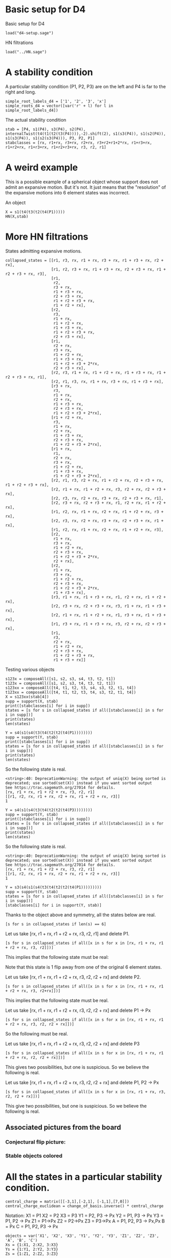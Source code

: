 # Last updated: [2022-03-28 Mon]
#+property: header-args:sage :session foo

* Basic setup for D4

Basic setup for D4
#+begin_src sage
  load("d4-setup.sage")
#+end_src

#+RESULTS:
: Defining e_1, e_2, e_3, e_4, a, b, c, d, e, f, fa, db, ec, af

HN filtrations
#+begin_src sage 
  load("../HN.sage")
#+end_src

#+RESULTS:

* A stability condition 

A particular stability condition (P1, P2, P3) are on the left and P4 is far to the right and long.

#+begin_src sage :results silent
    simple_root_labels_d4 = ['1', '2', '3', 'x']
    simple_roots_d4 = vector([var('r' + l) for l in simple_root_labels_d4])
#+end_src
  
The actual stability condition
#+begin_src sage :results silent
    stab = [P4, s1(P4), s3(P4), s2(P4), internalTwist(t4(t1(t2(t3(P4)))),-2).shift(2), s1(s3(P4)), s1(s2(P4)), s1(s3(P4)), s1(s2(s3(P4))), P3, P2, P1]
    stabclasses = [rx, r1+rx, r3+rx, r2+rx, r3+r2+r1+2*rx, r1+r3+rx, r1+r2+rx, r1+r3+rx, r1+r2+r3+rx, r3, r2, r1]
#+end_src

* A weird example
This is a possible example of a spherical object whose support does not admit an expansive motion.
But it's not. 
It just means that the "resolution" of the expansive motions into 6 element states was incorrect.

An object
#+begin_src sage :session foo
  X = s1(t4(t3(t2(t4(P1)))))
  HN(X,stab)
#+end_src

#+RESULTS:
: <string>:136: DeprecationWarning: the output of uniq(X) being sorted is deprecated; use sorted(set(X)) instead if you want sorted output
: See https://trac.sagemath.org/27014 for details.
: <string>:40: DeprecationWarning: the output of uniq(X) being sorted is deprecated; use sorted(set(X)) instead if you want sorted output
: See https://trac.sagemath.org/27014 for details.
: [[2]: P1<2>+P2<2>+P3<2> → P4<3> :[3],
:  [0]: P1<0> → P4<1> :[1],
:  [-1]: P1<-2> :[-1]]

* More HN filtrations
States admitting expansive motions.
#+begin_src sage
  collapsed_states = [[r1, r3, rx, r1 + rx, r3 + rx, r1 + r3 + rx, r2 + rx],
                      [r1, r2, r3 + rx, r1 + r3 + rx, r2 + r3 + rx, r1 + r2 + r3 + rx, r3],
                      [r1,
                       r2,
                       r3 + rx,
                       r1 + r3 + rx,
                       r2 + r3 + rx,
                       r1 + r2 + r3 + rx,
                       r1 + r2 + rx],
                      [r2,
                       r3,
                       r1 + rx,
                       r1 + r2 + rx,
                       r1 + r3 + rx,
                       r1 + r2 + r3 + rx,
                       r2 + r3 + rx],
                      [r1,
                       r2 + rx,
                       r3 + rx,
                       r1 + r2 + rx,
                       r1 + r3 + rx,
                       r1 + r2 + r3 + 2*rx,
                       r2 + r3 + rx],
                      [r2, r3, r1 + rx, r1 + r2 + rx, r1 + r3 + rx, r1 + r2 + r3 + rx, r1],
                      [r2, r1, r3, rx, r1 + rx, r3 + rx, r1 + r3 + rx],
                      [r3 + rx,
                       r3,
                       r1 + rx,
                       r2 + rx,
                       r1 + r3 + rx,
                       r2 + r3 + rx,
                       r1 + r2 + r3 + 2*rx],
                      [r1 + r2 + rx,
                       r3,
                       r1 + rx,
                       r2 + rx,
                       r1 + r3 + rx,
                       r2 + r3 + rx,
                       r1 + r2 + r3 + 2*rx],
                      [r1 + rx,
                       r1,
                       r2 + rx,
                       r3 + rx,
                       r1 + r2 + rx,
                       r1 + r3 + rx,
                       r1 + r2 + r3 + 2*rx],
                      [r2, r1, r3, r2 + rx, r1 + r2 + rx, r2 + r3 + rx, r1 + r2 + r3 + rx],
                      [r2, r1 + rx, r1 + r2 + rx, r3, r2 + rx, r2 + r3 + rx],
                      [r2, r3, rx, r2 + rx, r3 + rx, r2 + r3 + rx, r1],
                      [r2, r3 + rx, r2 + r3 + rx, r1, r2 + rx, r1 + r2 + rx],
                      [r1, r2, rx, r1 + rx, r2 + rx, r1 + r2 + rx, r3 + rx],
                      [r2, r3, rx, r2 + rx, r3 + rx, r2 + r3 + rx, r1 + rx],
                      [r1, r2, rx, r1 + rx, r2 + rx, r1 + r2 + rx, r3],
                      [r2,
                       r1 + rx,
                       r3 + rx,
                       r1 + r2 + rx,
                       r2 + r3 + rx,
                       r1 + r2 + r3 + 2*rx,
                       r2 + rx],
                      [r2,
                       r1 + rx,
                       r3 + rx,
                       r1 + r2 + rx,
                       r2 + r3 + rx,
                       r1 + r2 + r3 + 2*rx,
                       r1 + r3 + rx],
                      [r3, r1 + rx, r1 + r3 + rx, r1, r2 + rx, r1 + r2 + rx],
                      [r2, r3 + rx, r2 + r3 + rx, r3, r1 + rx, r1 + r3 + rx],
                      [r2, r1 + rx, r1 + r2 + rx, r1, r3 + rx, r1 + r3 + rx],
                      [r1, r3 + rx, r1 + r3 + rx, r3, r2 + rx, r2 + r3 + rx],
                      [r1,
                       r3,
                       r2 + rx,
                       r1 + r2 + rx,
                       r2 + r3 + rx,
                       r1 + r2 + r3 + rx,
                       r1 + r3 + rx]]
#+end_src

#+RESULTS:

Testing various objects
#+begin_src sage
  s123x = composeAll([s1, s2, s3, s4, t3, t2, t1])
  t123x = composeAll([s1, s2, s3, t4, t3, t2, t1])
  s123xx = composeAll([t4, t1, t2, t3, s4, s3, t2, t1, t4])
  t123xx = composeAll([t4, t1, t2, t3, t4, s3, t2, t1, t4])
  X = s123xx(stab[4])
  supp = support(X, stab)
  print([stabclasses[i] for i in supp])
  states = [s for s in collapsed_states if all([stabclasses[i] in s for i in supp])]
  print(states)
  len(states)
#+end_src
#+RESULTS:
: <string>:40: DeprecationWarning: the output of uniq(X) being sorted is deprecated; use sorted(set(X)) instead if you want sorted output
: See https://trac.sagemath.org/27014 for details.
: [r1 + rx, r3 + rx, r2 + rx, r1 + r2 + r3 + 2*rx, r1 + r2 + rx]
: [[r1 + rx, r1, r2 + rx, r3 + rx, r1 + r2 + rx, r1 + r3 + rx, r1 + r2 + r3 + 2*rx], [r2, r1 + rx, r3 + rx, r1 + r2 + rx, r2 + r3 + rx, r1 + r2 + r3 + 2*rx, r2 + rx]]
: 2

#+begin_src sage
  Y = s4(s1(s4(t3(t4(t2(t2(t4(P1))))))))
  supp = support(Y, stab)
  print([stabclasses[i] for i in supp])
  states = [s for s in collapsed_states if all([stabclasses[i] in s for i in supp])]
  print(states)
  len(states)
#+end_src

#+RESULTS:
: <string>:40: DeprecationWarning: the output of uniq(X) being sorted is deprecated; use sorted(set(X)) instead if you want sorted output
: See https://trac.sagemath.org/27014 for details.
: [rx, r1 + rx, r1 + r2 + rx, r3, r2, r1]
: [[r1, r2, rx, r1 + rx, r2 + rx, r1 + r2 + rx, r3]]
: 1

So the following state is real.
#+RESULTS:
: <string>:40: DeprecationWarning: the output of uniq(X) being sorted is deprecated; use sorted(set(X)) instead if you want sorted output
: See https://trac.sagemath.org/27014 for details.
: [rx, r1 + rx, r1 + r2 + rx, r3, r2, r1]
: [[r1, r2, rx, r1 + rx, r2 + rx, r1 + r2 + rx, r3]]
: 1

#+begin_src sage
  Y = s4(s1(s4(t3(t4(t2(t2(t4(P3))))))))
  supp = support(Y, stab)
  print([stabclasses[i] for i in supp])
  states = [s for s in collapsed_states if all([stabclasses[i] in s for i in supp])]
  print(states)
  len(states)
#+end_src

So the following state is real.
#+RESULTS:
: <string>:40: DeprecationWarning: the output of uniq(X) being sorted is deprecated; use sorted(set(X)) instead if you want sorted output
: See https://trac.sagemath.org/27014 for details.
: [rx, r1 + rx, r1 + r2 + rx, r3, r2, r1]
: [[r1, r2, rx, r1 + rx, r2 + rx, r1 + r2 + rx, r3]]
: 1

#+begin_src sage 
  Y = s3(s4(s1(s4(t3(t4(t2(t2(t4(P1)))))))))
  supp = support(Y, stab)
  states = [s for s in collapsed_states if all([stabclasses[i] in s for i in supp])]
  [stabclasses[i] for i in support(Y, stab)]
#+end_src

#+RESULTS:
: <string>:40: DeprecationWarning: the output of uniq(X) being sorted is deprecated; use sorted(set(X)) instead if you want sorted output
: See https://trac.sagemath.org/27014 for details.
: [r1 + rx, r3 + rx, r1 + r3 + rx, r1 + r2 + rx, r2, r1]

Thanks to the object above and symmetry, all the states below are real.
#+begin_src sage
  [s for s in collapsed_states if len(s) == 6]
#+end_src

#+RESULTS:
: [[r2, r1 + rx, r1 + r2 + rx, r3, r2 + rx, r2 + r3 + rx],
:  [r2, r3 + rx, r2 + r3 + rx, r1, r2 + rx, r1 + r2 + rx],
:  [r3, r1 + rx, r1 + r3 + rx, r1, r2 + rx, r1 + r2 + rx],
:  [r2, r3 + rx, r2 + r3 + rx, r3, r1 + rx, r1 + r3 + rx],
:  [r2, r1 + rx, r1 + r2 + rx, r1, r3 + rx, r1 + r3 + rx],
:  [r1, r3 + rx, r1 + r3 + rx, r3, r2 + rx, r2 + r3 + rx]]

Let us take [rx, r1 + rx, r1 + r2 + rx, r3, r2, r1] and delete P1.
#+begin_src  sage
  [s for s in collapsed_states if all([x in s for x in [rx, r1 + rx, r1 + r2 + rx, r3, r2]])]
#+end_src

#+RESULTS:
: [[r1, r2, rx, r1 + rx, r2 + rx, r1 + r2 + rx, r3]]

This implies that the following state must be real:
# [r2, rx, r1 + rx, r2 + rx, r1 + r2 + rx, r3]

Note that this state is 1 flip away from one of the original 6 element states.

Let us take [rx, r1 + rx, r1 + r2 + rx, r3, r2, r2 + rx] and delete P2.
#+begin_src  sage
  [s for s in collapsed_states if all([x in s for x in [rx, r1 + rx, r1 + r2 + rx, r3, r2+rx]])]
#+end_src

#+RESULTS:
: [[r1, r2, rx, r1 + rx, r2 + rx, r1 + r2 + rx, r3]]

This implies that the following state must be real.
# [[[r1, rx, r1 + rx, r2 + rx, r1 + r2 + rx, r3]]]

Let us take [rx, r1 + rx, r1 + r2 + rx, r3, r2, r2 + rx] and delete P1 -> Px
#+begin_src  sage
  [s for s in collapsed_states if all([x in s for x in [rx, r1 + rx, r1 + r2 + rx, r3, r2, r2 + rx]])]
#+end_src

#+RESULTS:
: [[r1, r2, rx, r1 + rx, r2 + rx, r1 + r2 + rx, r3]]

So the following must be real.
# [[[r1, r2, rx, r2 + rx, r1 + r2 + rx, r3]]]

Let us take [rx, r1 + rx, r1 + r2 + rx, r3, r2, r2 + rx] and delete P3
#+begin_src  sage
  [s for s in collapsed_states if all([x in s for x in [rx, r1 + rx, r1 + r2 + rx, r2, r2 + rx]])]
#+end_src

#+RESULTS:
: [[r1, r2, rx, r1 + rx, r2 + rx, r1 + r2 + rx, r3 + rx],
:  [r1, r2, rx, r1 + rx, r2 + rx, r1 + r2 + rx, r3]]
This gives two possibilities, but one is suspicious.  So we believe the following is real.
# [r2, rx, r1 + rx, r2 + rx, r1 + r2 + rx, r3 + rx]

Let us take [rx, r1 + rx, r1 + r2 + rx, r3, r2, r2 + rx] and delete P1, P2 -> Px
#+begin_src  sage
  [s for s in collapsed_states if all([x in s for x in [rx, r1 + rx, r3, r2, r2 + rx]])]
#+end_src

#+RESULTS:
: [[r2, r3, rx, r2 + rx, r3 + rx, r2 + r3 + rx, r1 + rx],
:  [r1, r2, rx, r1 + rx, r2 + rx, r1 + r2 + rx, r3]]
This give two possibilities, but one is suspicious.  So we believe the following is real.
# [r2, r3, rx, r2 + rx, r2 + r3 + rx, r1 + rx]

** Associated pictures from the board
*** Conjectural flip picture:
#+DOWNLOADED: screenshot @ 2022-03-30 14:45:04
[[file:assets/More_HN_filtrations/2022-03-30_14-45-04_screenshot.png]]
*** Stable objects colored

#+DOWNLOADED: screenshot @ 2022-03-30 14:47:33
[[file:assets/More_HN_filtrations/2022-03-30_14-47-33_screenshot.png]]
* All  the states in a particular stability condition.
#+begin_src sage
  central_charge = matrix([[-3,1],[-2,1], [-1,1],[7,0]])
  central_charge_euclidean = change_of_basis.inverse() * central_charge
#+end_src

#+RESULTS:

Notation:
X1 = P1
X2 = P2
X3 = P3
Y1 = P2, P3 -> Px
Y2 = P1, P3 -> Px
Y3 = P1, P2 -> Px
Z1 = P1->Px
Z2 = P2->Px
Z3 = P3->Px
A = P1, P2, P3 -> Px,Px
B = Px
C = P1, P2, P3 -> Px

#+begin_src sage :results none
  objects = var('X1', 'X2', 'X3', 'Y1', 'Y2', 'Y3', 'Z1', 'Z2', 'Z3', 'A', 'B', 'C')
  Xs = {1:X1, 2:X2, 3:X3}
  Ys = {1:Y1, 2:Y2, 3:Y3}
  Zs = {1:Z1, 2:Z2, 3:Z3}
#+end_src

Type 1
#+begin_src sage
  type1_states =[
        [Xs[p(1)], Xs[p(2)], Ys[p(1)], Ys[p(3)], Zs[p(2)], Zs[p(3)]]
        for p in SymmetricGroup(3)
    ]
  type1_states
#+end_src

#+RESULTS:
: [[X1, X2, Y1, Y3, Z2, Z3],
:  [X3, X1, Y3, Y2, Z1, Z2],
:  [X2, X3, Y2, Y1, Z3, Z1],
:  [X1, X3, Y1, Y2, Z3, Z2],
:  [X3, X2, Y3, Y1, Z2, Z1],
:  [X2, X1, Y2, Y3, Z1, Z3]]

Type 2
#+begin_src sage
  type2_states = [[B, Xs[p(1)], Xs[p(2)], Zs[p(2)], Zs[p(3)], Ys[p(1)]]     for p in SymmetricGroup(3)] +  [[B, Xs[p(1)], Xs[p(2)], Zs[p(2)], Zs[p(3)], Ys[p(3)]]     for p in SymmetricGroup(3)] +  [[C, Ys[p(1)], Ys[p(2)], Xs[p(2)], Xs[p(3)], Zs[p(1)]]     for p in SymmetricGroup(3)] +  [[C, Ys[p(1)], Ys[p(2)], Xs[p(2)], Xs[p(3)], Zs[p(3)]]     for p in SymmetricGroup(3)] +  [[A, Zs[p(1)], Zs[p(2)], Ys[p(2)], Ys[p(3)], Xs[p(1)]]     for p in SymmetricGroup(3)] +  [[A, Zs[p(1)], Zs[p(2)], Ys[p(2)], Ys[p(3)], Xs[p(3)]]     for p in SymmetricGroup(3)]
  type2_states
#+end_src

#+RESULTS:
#+begin_example
[[B, X1, X2, Z2, Z3, Y1],
 [B, X3, X1, Z1, Z2, Y3],
 [B, X2, X3, Z3, Z1, Y2],
 [B, X1, X3, Z3, Z2, Y1],
 [B, X3, X2, Z2, Z1, Y3],
 [B, X2, X1, Z1, Z3, Y2],
 [B, X1, X2, Z2, Z3, Y3],
 [B, X3, X1, Z1, Z2, Y2],
 [B, X2, X3, Z3, Z1, Y1],
 [B, X1, X3, Z3, Z2, Y2],
 [B, X3, X2, Z2, Z1, Y1],
 [B, X2, X1, Z1, Z3, Y3],
 [C, Y1, Y2, X2, X3, Z1],
 [C, Y3, Y1, X1, X2, Z3],
 [C, Y2, Y3, X3, X1, Z2],
 [C, Y1, Y3, X3, X2, Z1],
 [C, Y3, Y2, X2, X1, Z3],
 [C, Y2, Y1, X1, X3, Z2],
 [C, Y1, Y2, X2, X3, Z3],
 [C, Y3, Y1, X1, X2, Z2],
 [C, Y2, Y3, X3, X1, Z1],
 [C, Y1, Y3, X3, X2, Z2],
 [C, Y3, Y2, X2, X1, Z1],
 [C, Y2, Y1, X1, X3, Z3],
 [A, Z1, Z2, Y2, Y3, X1],
 [A, Z3, Z1, Y1, Y2, X3],
 [A, Z2, Z3, Y3, Y1, X2],
 [A, Z1, Z3, Y3, Y2, X1],
 [A, Z3, Z2, Y2, Y1, X3],
 [A, Z2, Z1, Y1, Y3, X2],
 [A, Z1, Z2, Y2, Y3, X3],
 [A, Z3, Z1, Y1, Y2, X2],
 [A, Z2, Z3, Y3, Y1, X1],
 [A, Z1, Z3, Y3, Y2, X2],
 [A, Z3, Z2, Y2, Y1, X1],
 [A, Z2, Z1, Y1, Y3, X3]]
#+end_example

Type 3
#+begin_src sage
  type3_states = [[B, Xs[1], Xs[2], Xs[3], Zs[p(1)], Ys[p(2)]] for p in SymmetricGroup(3)]   +  [[B, Zs[1], Zs[2], Zs[3], Xs[p(1)], Ys[p(2)]] for p in SymmetricGroup(3)]+  [[C, Ys[1], Ys[2], Ys[3], Xs[p(1)], Zs[p(2)]] for p in SymmetricGroup(3)]  +  [[C, Xs[1], Xs[2], Xs[3], Ys[p(1)], Zs[p(2)]] for p in SymmetricGroup(3)]+  [[A, Zs[1], Zs[2], Zs[3], Ys[p(1)], Xs[p(2)]] for p in SymmetricGroup(3)]  +  [[A, Ys[1], Ys[2], Ys[3], Zs[p(1)], Xs[p(2)]] for p in SymmetricGroup(3)]
  type3_states
#+end_src

#+RESULTS:
#+begin_example
[[B, X1, X2, X3, Z1, Y2],
 [B, X1, X2, X3, Z3, Y1],
 [B, X1, X2, X3, Z2, Y3],
 [B, X1, X2, X3, Z1, Y3],
 [B, X1, X2, X3, Z3, Y2],
 [B, X1, X2, X3, Z2, Y1],
 [B, Z1, Z2, Z3, X1, Y2],
 [B, Z1, Z2, Z3, X3, Y1],
 [B, Z1, Z2, Z3, X2, Y3],
 [B, Z1, Z2, Z3, X1, Y3],
 [B, Z1, Z2, Z3, X3, Y2],
 [B, Z1, Z2, Z3, X2, Y1],
 [C, Y1, Y2, Y3, X1, Z2],
 [C, Y1, Y2, Y3, X3, Z1],
 [C, Y1, Y2, Y3, X2, Z3],
 [C, Y1, Y2, Y3, X1, Z3],
 [C, Y1, Y2, Y3, X3, Z2],
 [C, Y1, Y2, Y3, X2, Z1],
 [C, X1, X2, X3, Y1, Z2],
 [C, X1, X2, X3, Y3, Z1],
 [C, X1, X2, X3, Y2, Z3],
 [C, X1, X2, X3, Y1, Z3],
 [C, X1, X2, X3, Y3, Z2],
 [C, X1, X2, X3, Y2, Z1],
 [A, Z1, Z2, Z3, Y1, X2],
 [A, Z1, Z2, Z3, Y3, X1],
 [A, Z1, Z2, Z3, Y2, X3],
 [A, Z1, Z2, Z3, Y1, X3],
 [A, Z1, Z2, Z3, Y3, X2],
 [A, Z1, Z2, Z3, Y2, X1],
 [A, Y1, Y2, Y3, Z1, X2],
 [A, Y1, Y2, Y3, Z3, X1],
 [A, Y1, Y2, Y3, Z2, X3],
 [A, Y1, Y2, Y3, Z1, X3],
 [A, Y1, Y2, Y3, Z3, X2],
 [A, Y1, Y2, Y3, Z2, X1]]
#+end_example

#+begin_src sage
  states = type1_states + type2_states + type3_states
#+end_src

#+RESULTS:

All simplices
#+begin_src sage
  def simplicies(i):
      return [x for x in Set(objects).subsets(i) if any([set(x).issubset(set(s)) for s in states])]
  [len(simplicies(i)) for i in range(1,7)]
 #+end_src

 #+RESULTS:
 : [12, 63, 180, 285, 234, 78]
#+begin_src sage
  12 - 63 + 180 - 285 + 234 - 78
#+end_src

#+RESULTS:
: 0

** Checking pair/triple/quadruple

Is it a pairwise condition?  Almost but not quite
#+begin_src sage
  forbidden2 = [x for x in Set(objects).subsets(2) if Set(x) not in simplicies(2)]
  [y for y in [x for x in Set(objects).subsets(3) if all([not f.issubset(x) for f in forbidden2])] if y not in simplicies(3)]
#+end_src

#+RESULTS:
#+begin_example
[{Y3, Y2, B},
 {Y3, B, Y1},
 {Y3, X3, Z3},
 {Y2, B, Y1},
 {Y2, X2, Z2},
 {A, X2, X1},
 {X3, A, X2},
 {C, Z3, Z2},
 {Z1, C, Z3},
 {X3, A, X1},
 {Z1, Y1, X1},
 {Z1, C, Z2}]
#+end_example

Is it a pair and triple condition?  No!
#+begin_src sage
  forbidden2 = [x for x in Set(objects).subsets(2) if Set(x) not in simplicies(2)]
  forbidden3 = [x for x in Set(objects).subsets(3) if Set(x) not in simplicies(3)]
  [y for y in [x for x in Set(objects).subsets(4) if all([not f.issubset(x) for f in forbidden2 + forbidden3])] if y not in simplicies(4)]
#+end_src

#+RESULTS:
: [{X2, X1, Z2, Z1},
:  {Y1, X3, X1, Y3},
:  {Y1, X2, X1, Y2},
:  {Z3, X3, X1, Z1},
:  {Y1, Z2, Z1, Y2},
:  {X3, X2, Z3, Z2},
:  {Z3, Z2, Y3, Y2},
:  {Y1, Z3, Z1, Y3},
:  {X3, X2, Y3, Y2}]

Is it a pair and triple and quadruple condition?  
#+begin_src sage
  forbidden2 = [x for x in Set(objects).subsets(2) if Set(x) not in simplicies(2)]
  forbidden3 = [x for x in Set(objects).subsets(3) if Set(x) not in simplicies(3)]
  forbidden4 = [x for x in Set(objects).subsets(4) if Set(x) not in simplicies(4)]
  len([y for y in [x for x in Set(objects).subsets(5) if all([not f.issubset(x) for f in forbidden2 + forbidden3 + forbidden4])]])
#+end_src

#+RESULTS:
: 234
** The polytope of all the states
Sage allows us to build a simplicial complex.
#+begin_src sage
  sphericals = SimplicialComplex(states)
  vertices = sphericals.vertices()
  sphericals.connected_component(vertices[1])
#+end_src

#+RESULTS:

Let us compute the (reduced) homology.
#+begin_src sage
  sphericals.homology()
#+end_src

#+RESULTS:
: {0: 0, 1: 0, 2: 0, 3: 0, 4: 0, 5: Z}

#+begin_src sage
  sphericals.is_connected()
sphericals.connected_component()
#+end_src

#+RESULTS:
: False
: Simplicial complex with vertex set () and facets {()}


#+begin_src sage
  sphericals.is_pseudomanifold()
#+end_src

#+RESULTS:
: True

#+begin_src sage
  sphericals.fundamental_group()
#+end_src

#+RESULTS:
** Visualizing a state
We first draw the central charge.
#+begin_src  sage :results file
  central_charge_plot = sum([point(central_charge_euclidean.rows()[i], color='blue', size=100) for i in range(0,4)]) + sum([point(-1*central_charge_euclidean.rows()[i], color='red', size=100) for i in range(0,4)]) + point((0,0), color='black', size=100)
  central_charge_plot
#+end_src

#+RESULTS:
[[file:/home/anandrd/.sage/temp/proteus/431515/tmp_7do4o88h.png]]

We now plot states.  We first record the classes of the objects.
#+begin_src  sage
      alpha = R.root_lattice().simple_roots()
      classes = {
          X1 : alpha[1],
          X2 : alpha[2],
          X3 : alpha[3],
          Y1 : alpha[2]+ alpha[3] + alpha[4],
          Y2 : alpha[1]+ alpha[3] + alpha[4],
          Y3 : alpha[1]+ alpha[2] + alpha[4],
          Z1 : alpha[1]+alpha[4],
          Z2 : alpha[2]+alpha[4],
          Z3 : alpha[3]+alpha[4],
          A : alpha[1]+ alpha[2]+ alpha[3] + alpha[4]+alpha[4],
          B : alpha[4],
          C : alpha[1]+ alpha[2]+ alpha[3] + alpha[4]
      }
      ambient_basis =   R.ambient_space().basis()
      def root_as_difference(root):
          return [((s,i),(t,j)) for i in range(0,4) for j in range(0,4) for s in [1,-1] for t in [1,-1] if s*vector(ambient_basis[i]) - t*vector(ambient_basis[j]) == vector(R.ambient_space()(root))]
  
      roots_as_differences = {r : root_as_difference(r) for r in classes.values()}
  #+end_src

  #+RESULTS:

  
  We now plot an object.
  #+begin_src sage :results file
    ambient_basis =   R.ambient_space().basis()
    def plot_object(x, color='blue'):
            xclass = classes[x]
            return sum([arrow(t * vector(ambient_basis[j]) * central_charge_euclidean, s * vector(ambient_basis[i]) * central_charge_euclidean, color=color, width=1,arrowsize=5) for ((s,i), (t,j)) in roots_as_differences[xclass]])
    
    def plot_state(state):
            return sum([plot_object(x, color=r) for (x,r) in zip(state, rainbow(12))])
    
    
    (plot_state(states[0]) + central_charge_plot).show(axes=False)
#+end_src

#+RESULTS:
[[file:/home/anandrd/.sage/temp/proteus/431515/tmp_mtx7t3e4.png]]

** Expansive motion of a state
#+begin_src sage 
  def expansive_motion(state):
      vvars = var('v01','v02','v11','v12','v21','v22','v31', 'v32')
      positive_roots = R.root_lattice().positive_roots()
      V = matrix([[v01,v02],[v11,v12],[v21,v22],[v31,v32]])
      equations = []
      inequations = []
      for r in positive_roots:
          ramb = vector(R.ambient_space()(r))
          v = (ramb*V).dot_product(ramb*central_charge_euclidean)
          inequations.append(vector([0]+[v.coefficient(variable) for variable in vvars]))
  
      for x in state:
           r = classes[x]
           ramb = vector(R.ambient_space()(r))
           v = (ramb*V).dot_product(ramb*central_charge_euclidean)
           equations.append(vector([0]+[v.coefficient(variable) for variable in vvars]))
  
      P = Polyhedron(ieqs = [vector(QQ, v) for v in inequations] + [vector(QQ, v) for v in equations] + [-1*vector(QQ, v) for v in equations])
      return P
  
  def plot_motion(V):
      rays = []
      for i in range(0,4):
          base = vector(ambient_basis[i]) * central_charge_euclidean
          direction = vector(ambient_basis[i]) * V
          rays.append(arrow(base, base+direction, width=0.5, arrowsize=2, linestyle='dotted'))
          base = -vector(ambient_basis[i]) * central_charge_euclidean
          direction = -vector(ambient_basis[i]) * V
          rays.append(arrow(base, base+direction, color='red', width=0.5, arrowsize=1, linestyle='dotted'))
      return sum(rays)
  #+end_src

** Pictures of all the states
#+begin_src sage
  i = 5
  P = expansive_motion(states[i])
  v = vector(P.rays()[0])/10 + 0.18 * vector(P.lines()[0])
  V = matrix([[v[0],v[1]],[v[2],v[3]],[v[4],v[5]],[v[6],v[7]]])
  [(plot_state(s) + central_charge_plot).show(aspect_ratio=1, axes=False) for s in states]
#+end_src

#+RESULTS:
#+begin_example
[[file:/home/anandrd/.sage/temp/proteus/431515/tmp_lzexqhkv.png]]
[[file:/home/anandrd/.sage/temp/proteus/431515/tmp_l23f7m24.png]]
[[file:/home/anandrd/.sage/temp/proteus/431515/tmp_6z5w06_9.png]]
[[file:/home/anandrd/.sage/temp/proteus/431515/tmp_hq4slj_s.png]]
[[file:/home/anandrd/.sage/temp/proteus/431515/tmp_453qt83h.png]]
[[file:/home/anandrd/.sage/temp/proteus/431515/tmp_r_lnqywl.png]]
[[file:/home/anandrd/.sage/temp/proteus/431515/tmp_s_9io_g2.png]]
[[file:/home/anandrd/.sage/temp/proteus/431515/tmp_saho2yl_.png]]
[[file:/home/anandrd/.sage/temp/proteus/431515/tmp_n4fdnchh.png]]
[[file:/home/anandrd/.sage/temp/proteus/431515/tmp_tswnfipx.png]]
[[file:/home/anandrd/.sage/temp/proteus/431515/tmp_s6r37yz2.png]]
[[file:/home/anandrd/.sage/temp/proteus/431515/tmp_abzcsnb4.png]]
[[file:/home/anandrd/.sage/temp/proteus/431515/tmp_36j_ihvq.png]]
[[file:/home/anandrd/.sage/temp/proteus/431515/tmp_uj8mcfzf.png]]
[[file:/home/anandrd/.sage/temp/proteus/431515/tmp_bucdz83p.png]]
[[file:/home/anandrd/.sage/temp/proteus/431515/tmp_stfznxnv.png]]
[[file:/home/anandrd/.sage/temp/proteus/431515/tmp_f73yvbcx.png]]
[[file:/home/anandrd/.sage/temp/proteus/431515/tmp_k5cbz6m4.png]]
[[file:/home/anandrd/.sage/temp/proteus/431515/tmp_l5r67k2i.png]]
[[file:/home/anandrd/.sage/temp/proteus/431515/tmp_j87vu07j.png]]
[[file:/home/anandrd/.sage/temp/proteus/431515/tmp_rx8ppt7g.png]]
[[file:/home/anandrd/.sage/temp/proteus/431515/tmp_905ftz5g.png]]
[[file:/home/anandrd/.sage/temp/proteus/431515/tmp_2n2dmi5w.png]]
[[file:/home/anandrd/.sage/temp/proteus/431515/tmp_3vj2ooe4.png]]
[[file:/home/anandrd/.sage/temp/proteus/431515/tmp_nom541oy.png]]
[[file:/home/anandrd/.sage/temp/proteus/431515/tmp_9n7v1z7k.png]]
[[file:/home/anandrd/.sage/temp/proteus/431515/tmp_1mdzmhld.png]]
[[file:/home/anandrd/.sage/temp/proteus/431515/tmp__b7oeofi.png]]
[[file:/home/anandrd/.sage/temp/proteus/431515/tmp_m2o6juw0.png]]
[[file:/home/anandrd/.sage/temp/proteus/431515/tmp_e25h98d6.png]]
[[file:/home/anandrd/.sage/temp/proteus/431515/tmp_wv6rli91.png]]
[[file:/home/anandrd/.sage/temp/proteus/431515/tmp_ooas2itg.png]]
[[file:/home/anandrd/.sage/temp/proteus/431515/tmp_s48ijn4u.png]]
[[file:/home/anandrd/.sage/temp/proteus/431515/tmp_b76f6j0y.png]]
[[file:/home/anandrd/.sage/temp/proteus/431515/tmp_hsnzeete.png]]
[[file:/home/anandrd/.sage/temp/proteus/431515/tmp_9s9xefk1.png]]
[[file:/home/anandrd/.sage/temp/proteus/431515/tmp_sjmpk2m1.png]]
[[file:/home/anandrd/.sage/temp/proteus/431515/tmp_01uudnnk.png]]
[[file:/home/anandrd/.sage/temp/proteus/431515/tmp_93ncto_p.png]]
[[file:/home/anandrd/.sage/temp/proteus/431515/tmp_3jeu7erc.png]]
[[file:/home/anandrd/.sage/temp/proteus/431515/tmp_3qzcnltj.png]]
[[file:/home/anandrd/.sage/temp/proteus/431515/tmp_omw7r_un.png]]
[[file:/home/anandrd/.sage/temp/proteus/431515/tmp_rs8ejg43.png]]
[[file:/home/anandrd/.sage/temp/proteus/431515/tmp_x1ot82ak.png]]
[[file:/home/anandrd/.sage/temp/proteus/431515/tmp_kmciakw7.png]]
[[file:/home/anandrd/.sage/temp/proteus/431515/tmp_e_5wnzvb.png]]
[[file:/home/anandrd/.sage/temp/proteus/431515/tmp_h4y1m0d1.png]]
[[file:/home/anandrd/.sage/temp/proteus/431515/tmp_n8vd40fq.png]]
[[file:/home/anandrd/.sage/temp/proteus/431515/tmp_sq8fhr83.png]]
[[file:/home/anandrd/.sage/temp/proteus/431515/tmp_af6qa6bx.png]]
[[file:/home/anandrd/.sage/temp/proteus/431515/tmp_w5ykikg2.png]]
[[file:/home/anandrd/.sage/temp/proteus/431515/tmp_laxolrr3.png]]
[[file:/home/anandrd/.sage/temp/proteus/431515/tmp_ywn9vzkk.png]]
[[file:/home/anandrd/.sage/temp/proteus/431515/tmp_81ziaxip.png]]
[[file:/home/anandrd/.sage/temp/proteus/431515/tmp_oqtik_si.png]]
[[file:/home/anandrd/.sage/temp/proteus/431515/tmp_609vu5js.png]]
[[file:/home/anandrd/.sage/temp/proteus/431515/tmp_uxm03jh_.png]]
[[file:/home/anandrd/.sage/temp/proteus/431515/tmp_rxhs8urj.png]]
[[file:/home/anandrd/.sage/temp/proteus/431515/tmp_8tteuymy.png]]
[[file:/home/anandrd/.sage/temp/proteus/431515/tmp_22p_hkt7.png]]
[[file:/home/anandrd/.sage/temp/proteus/431515/tmp_7oy66c64.png]]
[[file:/home/anandrd/.sage/temp/proteus/431515/tmp_1zq2vn2l.png]]
[[file:/home/anandrd/.sage/temp/proteus/431515/tmp_fs628wcj.png]]
[[file:/home/anandrd/.sage/temp/proteus/431515/tmp_nwvzklou.png]]
[[file:/home/anandrd/.sage/temp/proteus/431515/tmp_ojttba0x.png]]
[[file:/home/anandrd/.sage/temp/proteus/431515/tmp_xatfiiev.png]]
[[file:/home/anandrd/.sage/temp/proteus/431515/tmp_fdiohgr9.png]]
[[file:/home/anandrd/.sage/temp/proteus/431515/tmp_r2bv0z_k.png]]
[[file:/home/anandrd/.sage/temp/proteus/431515/tmp_kr7z750l.png]]
[[file:/home/anandrd/.sage/temp/proteus/431515/tmp_t76fpgrp.png]]
[[file:/home/anandrd/.sage/temp/proteus/431515/tmp_izzai8jw.png]]
[[file:/home/anandrd/.sage/temp/proteus/431515/tmp_38r5gvor.png]]
/home/anandrd/.sage/temp/proteus/431515/tmp_y31exezp.png
/home/anandrd/.sage/temp/proteus/431515/tmp_judh1p3u.png
/home/anandrd/.sage/temp/proteus/431515/tmp_v2rwrqk4.png
/home/anandrd/.sage/temp/proteus/431515/tmp_vbja07gf.png
/home/anandrd/.sage/temp/proteus/431515/tmp_txhcsdfm.png
/home/anandrd/.sage/temp/proteus/431515/tmp_0ohlcl3q.png
[None,
 None,
 None,
 None,
 None,
 None,
 None,
 None,
 None,
 None,
 None,
 None,
 None,
 None,
 None,
 None,
 None,
 None,
 None,
 None,
 None,
 None,
 None,
 None,
 None,
 None,
 None,
 None,
 None,
 None,
 None,
 None,
 None,
 None,
 None,
 None,
 None,
 None,
 None,
 None,
 None,
 None,
 None,
 None,
 None,
 None,
 None,
 None,
 None,
 None,
 None,
 None,
 None,
 None,
 None,
 None,
 None,
 None,
 None,
 None,
 None,
 None,
 None,
 None,
 None,
 None,
 None,
 None,
 None,
 None,
 None,
 None,
 None,
 None,
 None,
 None,
 None,
 None]
#+end_example

#+begin_src sage
  states[7]
#+end_src

#+RESULTS:
: [B, X3, X1, Z1, Z2, Y3]

#+begin_src sage :results file
  (plot_object(Y1) + central_charge_plot).show(axes=False, aspect_ratio=1)
#+end_src

#+RESULTS:
[[file:/home/anandrd/.sage/temp/proteus/431515/tmp__t2r0dmg.png]]

*** Observations
1. It is possible to have intersections between edges of the same kind. 
   See state[11], where both B and Y2 appear ([B, X2, X1, Z1, Z3, Y2]).
2. It is possible to have failure of pointedness.
   See state[1] = [X3, X1, Y3, Y2, Z1, Z2] where Y3, Z2, X3, Y2 create unpointedness at e4.

